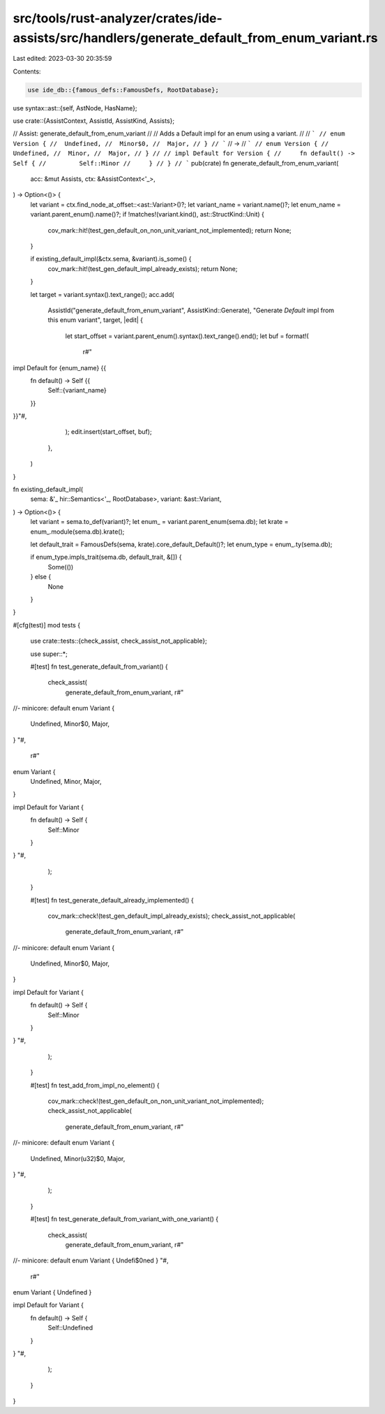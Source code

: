 src/tools/rust-analyzer/crates/ide-assists/src/handlers/generate_default_from_enum_variant.rs
=============================================================================================

Last edited: 2023-03-30 20:35:59

Contents:

.. code-block:: rs

    use ide_db::{famous_defs::FamousDefs, RootDatabase};
use syntax::ast::{self, AstNode, HasName};

use crate::{AssistContext, AssistId, AssistKind, Assists};

// Assist: generate_default_from_enum_variant
//
// Adds a Default impl for an enum using a variant.
//
// ```
// enum Version {
//  Undefined,
//  Minor$0,
//  Major,
// }
// ```
// ->
// ```
// enum Version {
//  Undefined,
//  Minor,
//  Major,
// }
//
// impl Default for Version {
//     fn default() -> Self {
//         Self::Minor
//     }
// }
// ```
pub(crate) fn generate_default_from_enum_variant(
    acc: &mut Assists,
    ctx: &AssistContext<'_>,
) -> Option<()> {
    let variant = ctx.find_node_at_offset::<ast::Variant>()?;
    let variant_name = variant.name()?;
    let enum_name = variant.parent_enum().name()?;
    if !matches!(variant.kind(), ast::StructKind::Unit) {
        cov_mark::hit!(test_gen_default_on_non_unit_variant_not_implemented);
        return None;
    }

    if existing_default_impl(&ctx.sema, &variant).is_some() {
        cov_mark::hit!(test_gen_default_impl_already_exists);
        return None;
    }

    let target = variant.syntax().text_range();
    acc.add(
        AssistId("generate_default_from_enum_variant", AssistKind::Generate),
        "Generate `Default` impl from this enum variant",
        target,
        |edit| {
            let start_offset = variant.parent_enum().syntax().text_range().end();
            let buf = format!(
                r#"

impl Default for {enum_name} {{
    fn default() -> Self {{
        Self::{variant_name}
    }}
}}"#,
            );
            edit.insert(start_offset, buf);
        },
    )
}

fn existing_default_impl(
    sema: &'_ hir::Semantics<'_, RootDatabase>,
    variant: &ast::Variant,
) -> Option<()> {
    let variant = sema.to_def(variant)?;
    let enum_ = variant.parent_enum(sema.db);
    let krate = enum_.module(sema.db).krate();

    let default_trait = FamousDefs(sema, krate).core_default_Default()?;
    let enum_type = enum_.ty(sema.db);

    if enum_type.impls_trait(sema.db, default_trait, &[]) {
        Some(())
    } else {
        None
    }
}

#[cfg(test)]
mod tests {
    use crate::tests::{check_assist, check_assist_not_applicable};

    use super::*;

    #[test]
    fn test_generate_default_from_variant() {
        check_assist(
            generate_default_from_enum_variant,
            r#"
//- minicore: default
enum Variant {
    Undefined,
    Minor$0,
    Major,
}
"#,
            r#"
enum Variant {
    Undefined,
    Minor,
    Major,
}

impl Default for Variant {
    fn default() -> Self {
        Self::Minor
    }
}
"#,
        );
    }

    #[test]
    fn test_generate_default_already_implemented() {
        cov_mark::check!(test_gen_default_impl_already_exists);
        check_assist_not_applicable(
            generate_default_from_enum_variant,
            r#"
//- minicore: default
enum Variant {
    Undefined,
    Minor$0,
    Major,
}

impl Default for Variant {
    fn default() -> Self {
        Self::Minor
    }
}
"#,
        );
    }

    #[test]
    fn test_add_from_impl_no_element() {
        cov_mark::check!(test_gen_default_on_non_unit_variant_not_implemented);
        check_assist_not_applicable(
            generate_default_from_enum_variant,
            r#"
//- minicore: default
enum Variant {
    Undefined,
    Minor(u32)$0,
    Major,
}
"#,
        );
    }

    #[test]
    fn test_generate_default_from_variant_with_one_variant() {
        check_assist(
            generate_default_from_enum_variant,
            r#"
//- minicore: default
enum Variant { Undefi$0ned }
"#,
            r#"
enum Variant { Undefined }

impl Default for Variant {
    fn default() -> Self {
        Self::Undefined
    }
}
"#,
        );
    }
}


